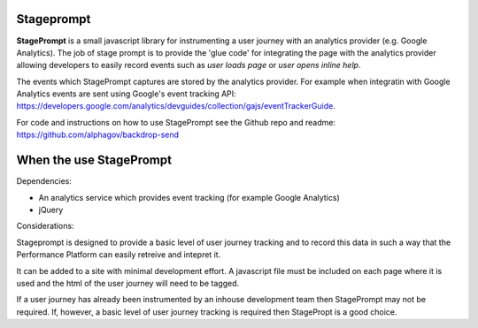 Stageprompt
===========

**StagePrompt** is a small javascript library for instrumenting a user journey
with an analytics provider (e.g. Google Analytics). The job of stage prompt is
to provide the 'glue code' for integrating the page with the analytics provider
allowing developers to easily record events such as *user loads page* or
*user opens inline help*.

The events which StagePrompt captures are stored by the analytics provider. For
example when integratin with Google Analytics events are sent using Google's
event tracking API: https://developers.google.com/analytics/devguides/collection/gajs/eventTrackerGuide.

For code and instructions on how to use StagePrompt see the Github repo and readme: https://github.com/alphagov/backdrop-send

When the use StagePrompt
========================

Dependencies:

- An analytics service which provides event tracking (for example Google Analytics)
- jQuery

Considerations:

Stageprompt is designed to provide a basic level of user journey tracking and to
record this data in such a way that the Performance Platform can easily retreive
and intepret it.

It can be added to a site with minimal development effort. A javascript file must
be included on each page where it is used and the html of the user journey will
need to be tagged.

If a user journey has already been instrumented by an inhouse development team
then StagePrompt may not be required. If, however, a basic level of user journey
tracking is required then StagePropt is a good choice.

